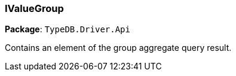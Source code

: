 [#_IValueGroup]
=== IValueGroup

*Package*: `TypeDB.Driver.Api`



Contains an element of the group aggregate query result.

